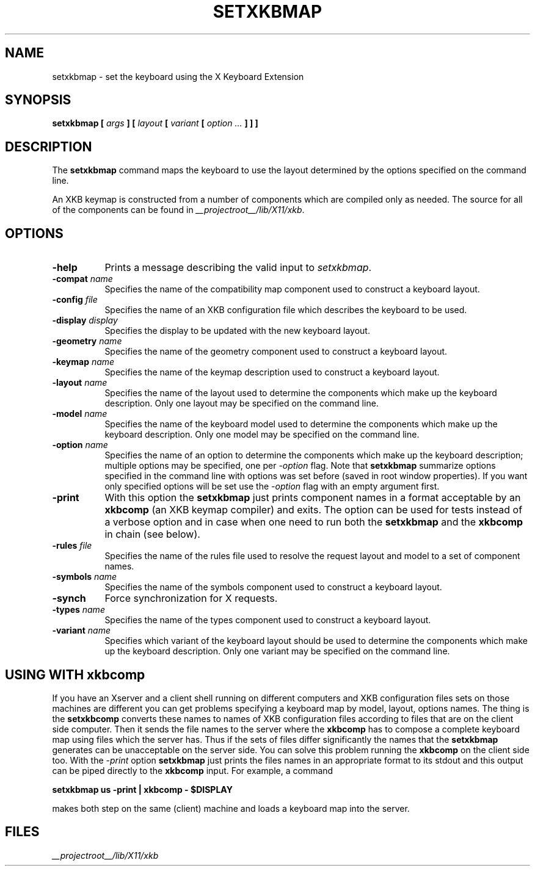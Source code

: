 .\"
.\" $XFree86: xc/programs/setxkbmap/setxkbmap.man,v 3.7 2003/05/29 22:16:23 herrb Exp $
.\"
.TH SETXKBMAP 1 __xorgversion__
.SH NAME
setxkbmap
\- set the keyboard using the X Keyboard Extension
.SH SYNOPSIS
.B setxkbmap [
.I args
.B ] [
.I layout
.B [
.I variant
.B [
.I option  ...
.B ] ] ]
.SH DESCRIPTION
The
.B setxkbmap
command maps the keyboard to use the layout determined by the options
specified on the command line.
.P
An XKB keymap is constructed from a number of components which are compiled
only as needed.  The source for all of the components can be found in
.IR __projectroot__/lib/X11/xkb .
.SH OPTIONS
.TP 8
.B \-help
Prints a message describing the valid input to \fIsetxkbmap\fP.
.TP 8
.B \-compat \fIname\fP
Specifies the name of the compatibility map component used to construct
a keyboard layout.
.TP 8
.B \-config \fIfile\fP
Specifies the name of an XKB configuration file which describes the
keyboard to be used.
.TP 8
.B \-display \fIdisplay\fP
Specifies the display to be updated with the new keyboard layout.
.TP 8
.B \-geometry \fIname\fP
Specifies the name of the geometry component used to construct
a keyboard layout.
.TP 8
.B \-keymap \fIname\fP
Specifies the name of the keymap description used to construct
a keyboard layout.
.TP 8
.B \-layout \fIname\fP
Specifies the name of the layout used to determine the components which
make up the keyboard description.  Only one layout may be specified on
the command line.
.TP 8
.B \-model \fIname\fP
Specifies the name of the keyboard model used to determine the components 
which make up the keyboard description.  Only one model may be specified
on the command line.
.TP 8
.B \-option \fIname\fP
Specifies the name of an option to determine the components which make up 
the keyboard description;  multiple options may be specified, one per
\fI-option\fP flag. Note that
.B setxkbmap
summarize options specified in the command
line with options was set before (saved in root window properties). If you
want only specified options will be set use the \fI-option\fP flag with
an empty argument first.
.TP 8
.B \-print
With this option the \fBsetxkbmap\fP just prints component names in a format
acceptable by an \fBxkbcomp\fP (an XKB keymap compiler) and exits. The option
can be used for tests instead of a verbose option and in case when one need
to run both the \fBsetxkbmap\fP and the \fBxkbcomp\fP in chain (see below).
.TP 8
.B \-rules \fIfile\fP
Specifies the name of the rules file used to resolve the request layout
and model to a set of component names.
.TP 8
.B \-symbols \fIname\fP
Specifies the name of the symbols component used to construct
a keyboard layout.
.TP 8
.B \-synch
Force synchronization for X requests.
.TP 8
.B \-types \fIname\fP
Specifies the name of the types component used to construct
a keyboard layout.
.TP 8
.B \-variant \fIname\fP
Specifies which variant of the keyboard layout should be used to determine 
the components which make up the keyboard description.  Only one variant
may be specified on the command line.
.SH USING WITH xkbcomp
If you have an Xserver and a client shell running on different computers and
XKB configuration files sets on those machines are different you can get
problems specifying a keyboard map by model, layout, options names.
The thing is the \fBsetxkbcomp\fP converts these names to names of XKB
configuration files according to files that are on the client side computer. 
Then it sends the file names to the server where the \fBxkbcomp\fP has to
compose a complete keyboard map using files which the server has.
Thus if the sets of files differ significantly the names that the
\fBsetxkbmap\fP generates can be unacceptable on the server side.  You can
solve this problem running the \fBxkbcomp\fP on the client side too.
With the \fI-print\fP option \fBsetxkbmap\fP just prints the files names
in an appropriate format to its stdout and this output can be piped
directly to the \fBxkbcomp\fP input. For example, a command

\fBsetxkbmap us -print | xkbcomp - $DISPLAY\fP

makes both step on the same (client) machine and loads a keyboard map into
the server.
.ig
.SH SEE ALSO
keyboards(1)
..
.SH FILES
.I __projectroot__/lib/X11/xkb
